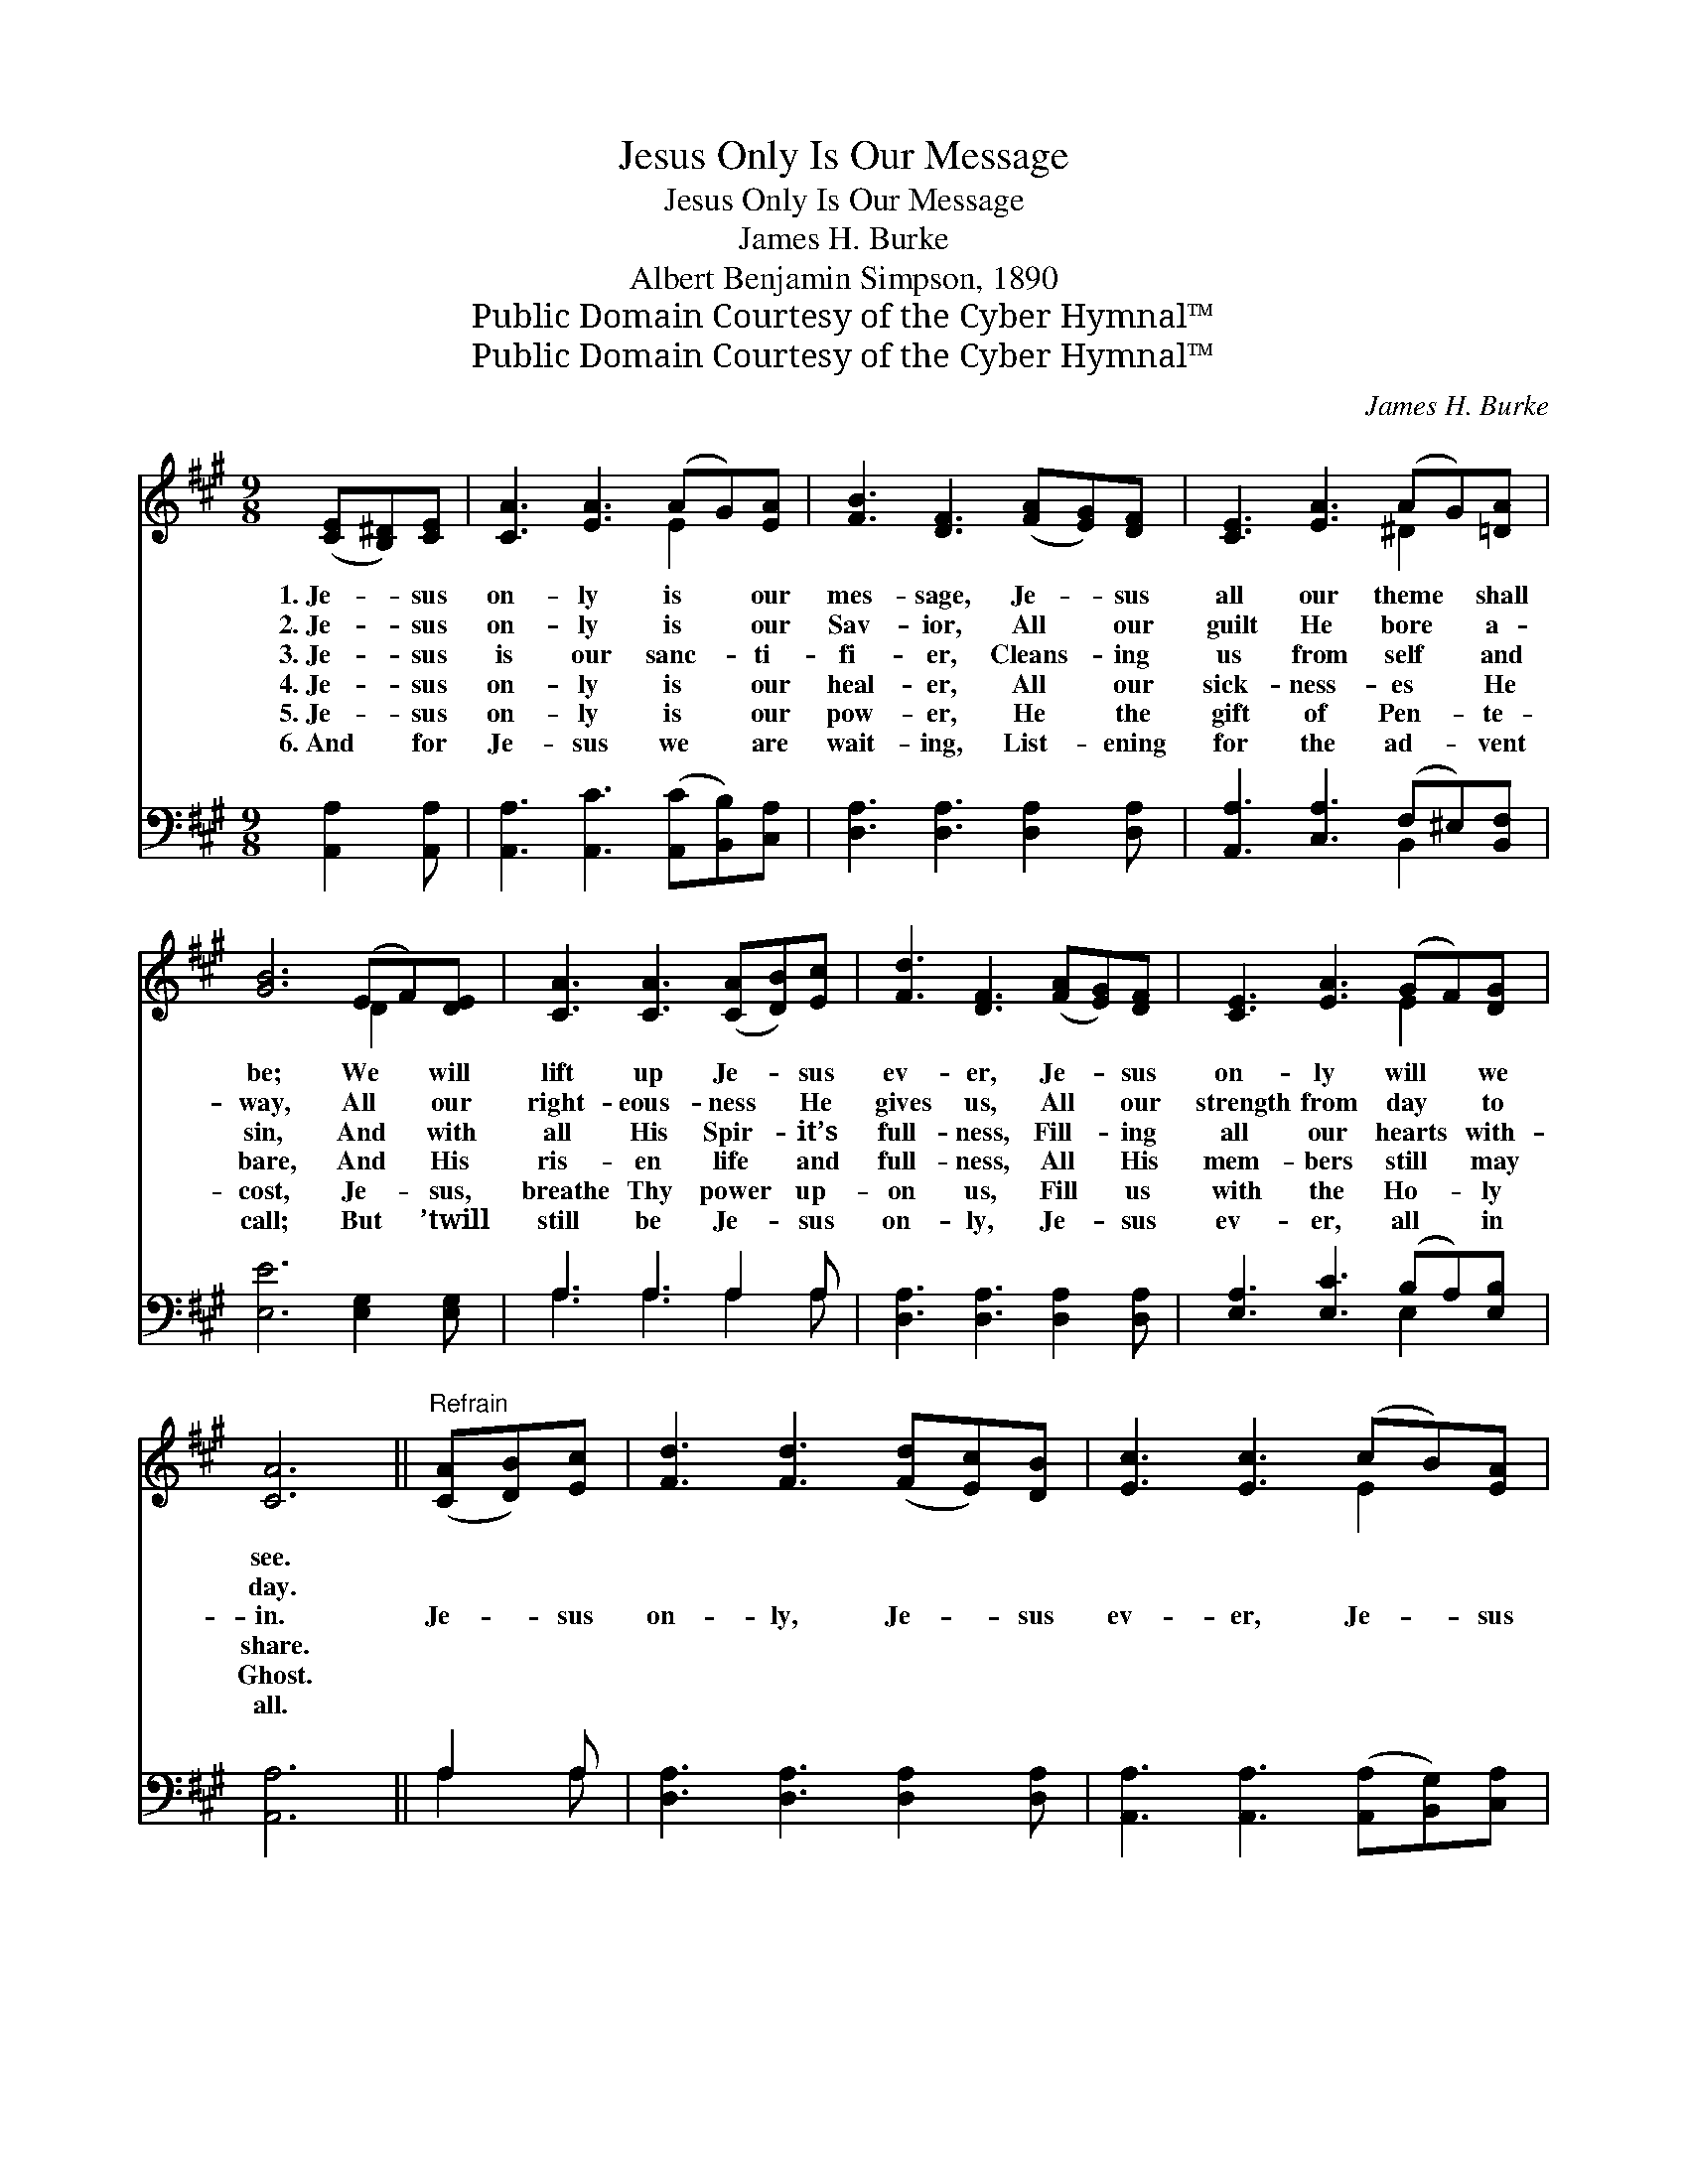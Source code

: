 X:1
T:Jesus Only Is Our Message
T:Jesus Only Is Our Message
T:James H. Burke
T:Albert Benjamin Simpson, 1890
T:Public Domain Courtesy of the Cyber Hymnal™
T:Public Domain Courtesy of the Cyber Hymnal™
C:James H. Burke
Z:Public Domain
Z:Courtesy of the Cyber Hymnal™
%%score ( 1 2 ) ( 3 4 )
L:1/8
M:9/8
K:A
V:1 treble 
V:2 treble 
V:3 bass 
V:4 bass 
V:1
 ([CE][B,^D])[CE] | [CA]3 [EA]3 (AG)[EA] | [FB]3 [DF]3 ([FA][EG])[DF] | [CE]3 [EA]3 (AG)[=DA] | %4
w: 1.~Je- * sus|on- ly is * our|mes- sage, Je- * sus|all our theme * shall|
w: 2.~Je- * sus|on- ly is * our|Sav- ior, All * our|guilt He bore * a-|
w: 3.~Je- * sus|is our sanc- * ti-|fi- er, Cleans- * ing|us from self * and|
w: 4.~Je- * sus|on- ly is * our|heal- er, All * our|sick- ness- es * He|
w: 5.~Je- * sus|on- ly is * our|pow- er, He * the|gift of Pen- * te-|
w: 6.~And * for|Je- sus we * are|wait- ing, List- * ening|for the ad- * vent|
 [GB]6 (EF)[DE] | [CA]3 [CA]3 ([CA][DB])[Ec] | [Fd]3 [DF]3 ([FA][EG])[DF] | [CE]3 [EA]3 (GF)[DG] | %8
w: be; We * will|lift up Je- * sus|ev- er, Je- * sus|on- ly will * we|
w: way, All * our|right- eous- ness * He|gives us, All * our|strength from day * to|
w: sin, And * with|all His Spir- * it’s|full- ness, Fill- * ing|all our hearts * with-|
w: bare, And * His|ris- en life * and|full- ness, All * His|mem- bers still * may|
w: cost, Je- * sus,|breathe Thy power * up-|on us, Fill * us|with the Ho- * ly|
w: call; But * ’twill|still be Je- * sus|on- ly, Je- * sus|ev- er, all * in|
 [CA]6 ||"^Refrain" ([CA][DB])[Ec] | [Fd]3 [Fd]3 ([Fd][Ec])[DB] | [Ec]3 [Ec]3 (cB)[EA] | %12
w: see.||||
w: day.||||
w: in.|Je- * sus|on- ly, Je- * sus|ev- er, Je- * sus|
w: share.||||
w: Ghost.||||
w: all.||||
 [EB]3- [EB]2 [EB] (Bc)[AB] | [Ge]6 (EF)[DE] | [CA]3- [CA]2 [EA] A[GB][=Gc] | %15
w: |||
w: |||
w: all * in all * we|sing, Sav- * ior,|sanc- * ti- fi- er, and|
w: |||
w: |||
w: |||
 [Fd]3 [DF]3 [FA][EG][DF] | [CE]3 [EA]3 (GF)[DG] | [CA]3- [CA]2 |] %18
w: |||
w: |||
w: heal- er, Glor- ious Lord|and com- ing * king.||
w: |||
w: |||
w: |||
V:2
 x3 | x6 E2 x | x9 | x6 ^D2 x | x6 D2 x | x9 | x9 | x6 E2 x | x6 || x3 | x9 | x6 E2 x | x6 A2 x | %13
 x6 D2 x | x6 A x2 | x9 | x6 E2 x | x5 |] %18
V:3
 [A,,A,]2 [A,,A,] | [A,,A,]3 [A,,C]3 ([A,,C][B,,B,])[C,A,] | [D,A,]3 [D,A,]3 [D,A,]2 [D,A,] | %3
 [A,,A,]3 [C,A,]3 (F,^E,)[B,,F,] | [E,E]6 [E,G,]2 [E,G,] | A,3 A,3 A,2 A, | %6
 [D,A,]3 [D,A,]3 [D,A,]2 [D,A,] | [E,A,]3 [E,C]3 (B,A,)[E,B,] | [A,,A,]6 || A,2 A, | %10
 [D,A,]3 [D,A,]3 [D,A,]2 [D,A,] | [A,,A,]3 [A,,A,]3 ([A,,A,][B,,G,])[C,A,] | %12
 [E,G,]3- [E,G,]2 [G,B,] [B,^D]2 [B,D] | [E,E]6 [E,G,]2 [E,G,] | %14
 [A,,A,]3- [A,,A,]2 [A,,C] [A,C][A,D][A,E] | [D,D]3 [D,A,]3 [D,A,]2 [D,A,] | %16
 [E,A,]3 [E,C]3 (B,A,)[E,B,] | [A,,A,]3- [A,,A,]2 |] %18
V:4
 x3 | x9 | x9 | x6 B,,2 x | x9 | A,3 A,3 A,2 A, | x9 | x6 E,2 x | x6 || A,2 A, | x9 | x9 | x9 | %13
 x9 | x9 | x9 | x6 E,2 x | x5 |] %18

